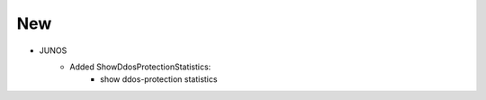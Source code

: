 --------------------------------------------------------------------------------
                                New
--------------------------------------------------------------------------------
* JUNOS
    * Added ShowDdosProtectionStatistics:
        * show ddos-protection statistics
